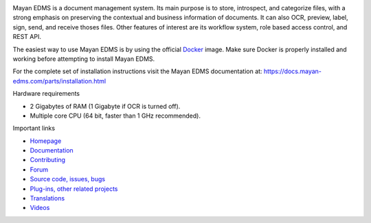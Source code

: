 |pypi| |python| |license| |docker_pulls| |docker_stars| |commit_activity| |support| |store| |donation|


.. image:: https://gitlab.com/mayan-edms/mayan-edms/raw/master/docs/_static/mayan_logo.png
    :align: center
    :width: 200
    :height: 200

Mayan EDMS is a document management system. Its main purpose is to store,
introspect, and categorize files, with a strong emphasis on preserving the
contextual and business information of documents. It can also OCR, preview,
label, sign, send, and receive thoses files. Other features of interest
are its workflow system, role based access control, and REST API.

.. image:: https://gitlab.com/mayan-edms/mayan-edms/raw/master/docs/_static/overview.gif
    :align: center
    :width: 300

The easiest way to use Mayan EDMS is by using the official Docker_ image.
Make sure Docker is properly installed and working before attempting to install
Mayan EDMS.

For the complete set of installation instructions visit the Mayan EDMS documentation
at: https://docs.mayan-edms.com/parts/installation.html

.. _Docker: https://www.docker.com/

Hardware requirements

- 2 Gigabytes of RAM (1 Gigabyte if OCR is turned off).
- Multiple core CPU (64 bit, faster than 1 GHz recommended).


Important links

- `Homepage <http://www.mayan-edms.com>`__
- `Documentation <https://docs.mayan-edms.com>`__
- `Contributing <https://gitlab.com/mayan-edms/mayan-edms/blob/master/CONTRIBUTING.md>`__
- `Forum <https://forum.mayan-edms.com>`__
- `Source code, issues, bugs <https://gitlab.com/mayan-edms/mayan-edms>`__
- `Plug-ins, other related projects <https://gitlab.com/mayan-edms/>`__
- `Translations <https://www.transifex.com/rosarior/mayan-edms/>`__
- `Videos <https://www.youtube.com/channel/UCJOOXHP1MJ9lVA7d8ZTlHPw>`__


.. |donation| image:: https://img.shields.io/badge/donation-PayPal-brightgreen
   :target: https://paypal.me/MayanEDMS
.. |pypi| image:: https://img.shields.io/pypi/v/mayan-edms.svg
   :target: https://pypi.org/project/mayan-edms/
.. |builds| image:: https://gitlab.com/mayan-edms/mayan-edms/badges/master/build.svg
   :target: https://gitlab.com/mayan-edms/mayan-edms/pipelines
.. |python| image:: https://img.shields.io/pypi/pyversions/mayan-edms.svg
.. |license| image:: https://img.shields.io/pypi/l/mayan-edms.svg?style=flat
   :target: https://gitlab.com/mayan-edms/mayan-edms/blob/master/LICENSE
.. |docker_pulls| image:: https://img.shields.io/docker/pulls/mayanedms/mayanedms.svg?maxAge=3600
   :target: https://hub.docker.com/r/mayanedms/mayanedms/
.. |docker_stars| image:: https://img.shields.io/docker/stars/mayanedms/mayanedms.svg?maxAge=3600
   :target: https://hub.docker.com/r/mayanedms/mayanedms/
.. |docker_layers| image:: https://images.microbadger.com/badges/image/mayanedms/mayanedms.svg
   :target: https://microbadger.com/images/mayanedms/mayanedms
.. |commit_activity| image:: https://img.shields.io/github/commit-activity/y/mayan-edms/mayan-edms.svg
   :target: https://gitlab.com/mayan-edms/mayan-edms/
.. |support| image:: https://img.shields.io/badge/Get_support-brightgreen
   :target: https://www.mayan-edms.com/support/
.. |store| image:: https://img.shields.io/badge/Online_store-black
   :target: https://teespring.com/stores/mayan-edms
